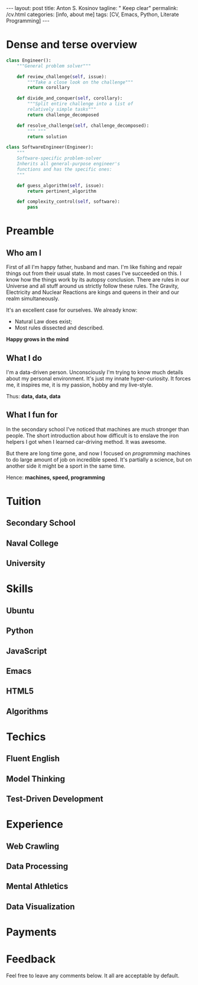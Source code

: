 #+BEGIN_EXPORT html
---
layout: post
title: Anton S. Kosinov
tagline: " Keep clear"
permalink: /cv.html
categories: [info, about me]
tags: [CV, Emacs, Python, Literate Programming]
---
#+END_EXPORT

#+STARTUP: showall
#+OPTIONS: tags:nil num:nil \n:nil @:t ::t |:t ^:{} _:{} *:t
#+TOC: headlines 2


* Dense and terse overview
  #+BEGIN_SRC python
    class Engineer():
        """General problem solver"""

        def review_challenge(self, issue):
            """Take a close look on the challenge"""
            return corollary

        def divide_and_conquer(self, corollary):
            """Split entire challenge into a list of 
            relatively simple tasks"""
            return challenge_decomposed

        def resolve_challenge(self, challenge_decomposed):
            """ """
            return solution

    class SoftwareEngineer(Engineer):
        """
        Software-specific problem-solver
        Inherits all general-purpose engineer's
        functions and has the specific ones:
        """

        def guess_algorithm(self, issue):
            return pertinent_algorithm

        def complexity_control(self, software):
            pass

  #+END_SRC
* Preamble

** Who am I
   First of all I'm happy father, husband and man. I'm like fishing and repair things
   out from their usual state. In most cases I've succeeded on this. I know how the
   things work by its autopsy conclusion. There are rules in our Universe and all stuff
   around us strictly follow these rules. The Gravity, Electricity and Nuclear Reactions
   are kings and queens in their and our realm simultaneously.

   It's an excellent case for ourselves. We already know:
    - Natural Law does exist;
    - Most rules dissected and described.
   
   *Happy grows in the mind*

** What I do

   I'm a data-driven person. Unconsciously I'm trying to know much details about my
   personal environment. It's just my innate hyper-curiosity. It forces me, it inspires
   me, it is my passion, hobby and my live-style.

   Thus: *data, data, data*

** What I fun for

   In the secondary school I've noticed that machines are much stronger than people.
   The short introduction about how difficult is to enslave the iron helpers I got
   when I learned car-driving method. It was awesome.

   But there are long time gone, and now I focused on /programming/ machines to do
   large amount of job on incredible speed. It's partially a science, but on another
   side it might be a sport in the same time.

   Hence: *machines, speed, programming* 

* Tuition

** Secondary School

** Naval College

** University

* Skills

** Ubuntu

** Python

** JavaScript

** Emacs

** HTML5

** Algorithms

* Techics

** Fluent English

** Model Thinking

** Test-Driven Development


* Experience

** Web Crawling

** Data Processing

** Mental Athletics

** Data Visualization

* Payments

* Feedback
  Feel free to leave any comments below. It all are acceptable by default.
  
